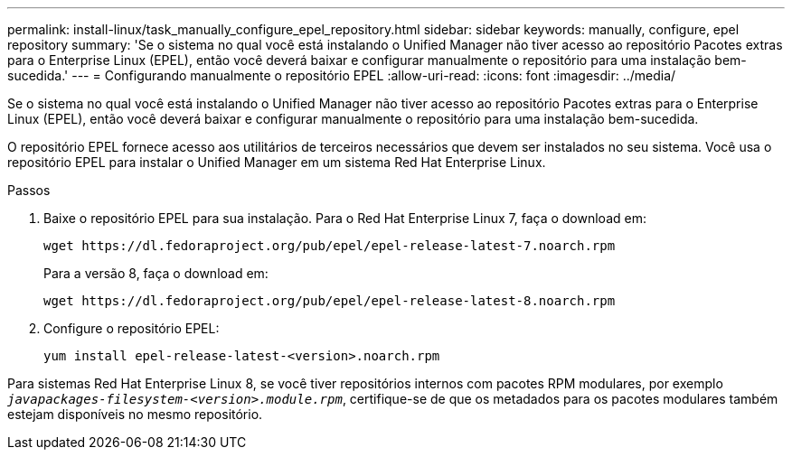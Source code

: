 ---
permalink: install-linux/task_manually_configure_epel_repository.html 
sidebar: sidebar 
keywords: manually, configure, epel repository 
summary: 'Se o sistema no qual você está instalando o Unified Manager não tiver acesso ao repositório Pacotes extras para o Enterprise Linux (EPEL), então você deverá baixar e configurar manualmente o repositório para uma instalação bem-sucedida.' 
---
= Configurando manualmente o repositório EPEL
:allow-uri-read: 
:icons: font
:imagesdir: ../media/


[role="lead"]
Se o sistema no qual você está instalando o Unified Manager não tiver acesso ao repositório Pacotes extras para o Enterprise Linux (EPEL), então você deverá baixar e configurar manualmente o repositório para uma instalação bem-sucedida.

O repositório EPEL fornece acesso aos utilitários de terceiros necessários que devem ser instalados no seu sistema. Você usa o repositório EPEL para instalar o Unified Manager em um sistema Red Hat Enterprise Linux.

.Passos
. Baixe o repositório EPEL para sua instalação. Para o Red Hat Enterprise Linux 7, faça o download em:
+
`+wget https://dl.fedoraproject.org/pub/epel/epel-release-latest-7.noarch.rpm+`

+
Para a versão 8, faça o download em:

+
`+wget https://dl.fedoraproject.org/pub/epel/epel-release-latest-8.noarch.rpm+`

. Configure o repositório EPEL:
+
`yum install epel-release-latest-<version>.noarch.rpm`



Para sistemas Red Hat Enterprise Linux 8, se você tiver repositórios internos com pacotes RPM modulares, por exemplo `_javapackages-filesystem-<version>.module.rpm_`, certifique-se de que os metadados para os pacotes modulares também estejam disponíveis no mesmo repositório.
